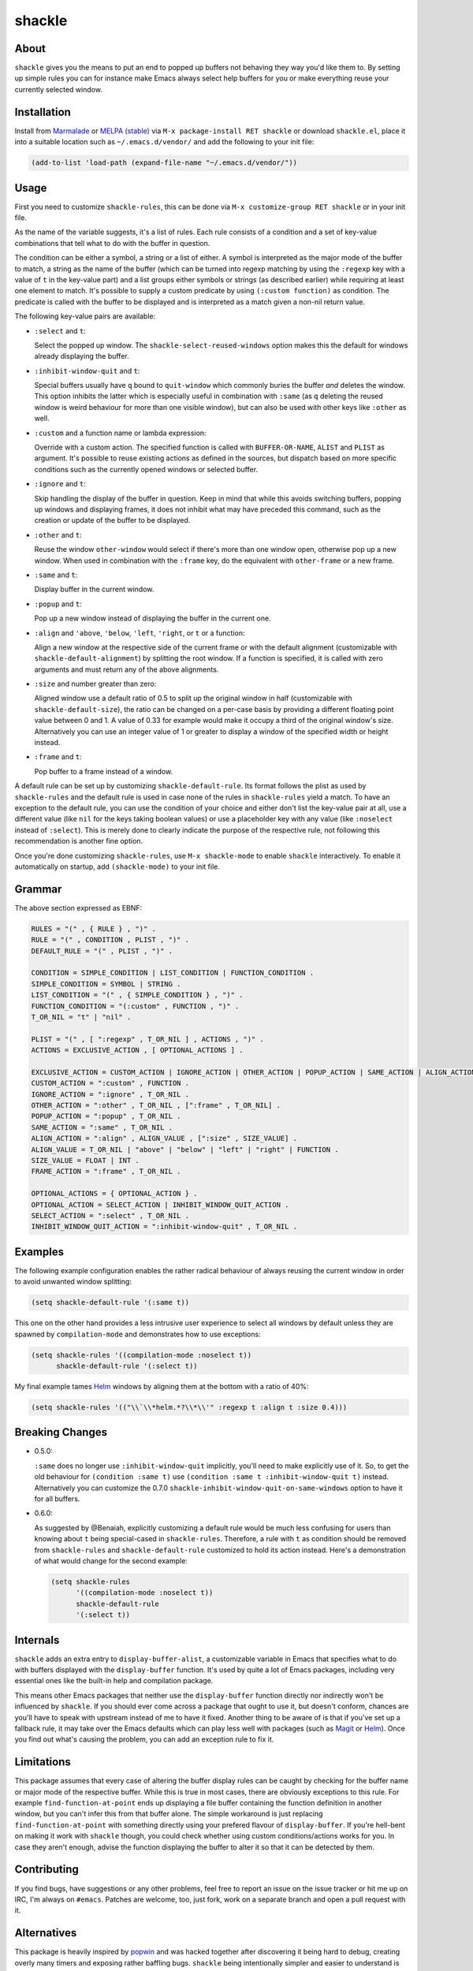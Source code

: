shackle
=======

.. image:: https://raw.githubusercontent.com/wasamasa/shackle/master/img/shackle.gif

About
-----

``shackle`` gives you the means to put an end to popped up buffers not
behaving they way you'd like them to.  By setting up simple rules you
can for instance make Emacs always select help buffers for you or make
everything reuse your currently selected window.

Installation
------------

Install from `Marmalade <https://marmalade-repo.org/>`_ or `MELPA
(stable) <http://melpa.org/>`_ via ``M-x package-install RET shackle``
or download ``shackle.el``, place it into a suitable location such as
``~/.emacs.d/vendor/`` and add the following to your init file:

.. code:: elisp

    (add-to-list 'load-path (expand-file-name "~/.emacs.d/vendor/"))

Usage
-----

First you need to customize ``shackle-rules``, this can be done via
``M-x customize-group RET shackle`` or in your init file.

As the name of the variable suggests, it's a list of rules.  Each rule
consists of a condition and a set of key-value combinations that tell
what to do with the buffer in question.

The condition can be either a symbol, a string or a list of either.  A
symbol is interpreted as the major mode of the buffer to match, a
string as the name of the buffer (which can be turned into regexp
matching by using the ``:regexp`` key with a value of ``t`` in the
key-value part) and a list groups either symbols or strings (as
described earlier) while requiring at least one element to match.
It's possible to supply a custom predicate by using ``(:custom
function)`` as condition.  The predicate is called with the buffer to
be displayed and is interpreted as a match given a non-nil return
value.

The following key-value pairs are available:

- ``:select`` and ``t``:

  Select the popped up window.  The ``shackle-select-reused-windows``
  option makes this the default for windows already displaying the
  buffer.

- ``:inhibit-window-quit`` and ``t``:

  Special buffers usually have ``q`` bound to ``quit-window`` which
  commonly buries the buffer *and* deletes the window.  This option
  inhibits the latter which is especially useful in combination with
  ``:same`` (as ``q`` deleting the reused window is weird behaviour
  for more than one visible window), but can also be used with other
  keys like ``:other`` as well.

- ``:custom`` and a function name or lambda expression:

  Override with a custom action.  The specified function is called
  with ``BUFFER-OR-NAME``, ``ALIST`` and ``PLIST`` as argument.  It's
  possible to reuse existing actions as defined in the sources, but
  dispatch based on more specific conditions such as the currently
  opened windows or selected buffer.

- ``:ignore`` and ``t``:

  Skip handling the display of the buffer in question.  Keep in mind
  that while this avoids switching buffers, popping up windows and
  displaying frames, it does not inhibit what may have preceded this
  command, such as the creation or update of the buffer to be
  displayed.

- ``:other`` and ``t``:

  Reuse the window ``other-window`` would select if there's more than
  one window open, otherwise pop up a new window.  When used in
  combination with the ``:frame`` key, do the equivalent with
  ``other-frame`` or a new frame.

- ``:same`` and ``t``:

  Display buffer in the current window.

- ``:popup`` and ``t``:

  Pop up a new window instead of displaying the buffer in the current
  one.

- ``:align`` and ``'above``, ``'below``, ``'left``, ``'right``, or
  ``t`` or a function:

  Align a new window at the respective side of the current frame or
  with the default alignment (customizable with
  ``shackle-default-alignment``) by splitting the root window.  If a
  function is specified, it is called with zero arguments and must
  return any of the above alignments.

- ``:size`` and number greater than zero:

  Aligned window use a default ratio of 0.5 to split up the original
  window in half (customizable with ``shackle-default-size``), the
  ratio can be changed on a per-case basis by providing a different
  floating point value between 0 and 1.  A value of 0.33 for example
  would make it occupy a third of the original window's size.
  Alternatively you can use an integer value of 1 or greater to
  display a window of the specified width or height instead.

- ``:frame`` and ``t``:

  Pop buffer to a frame instead of a window.

A default rule can be set up by customizing ``shackle-default-rule``.
Its format follows the plist as used by ``shackle-rules`` and the
default rule is used in case none of the rules in ``shackle-rules``
yield a match.  To have an exception to the default rule, you can use
the condition of your choice and either don't list the key-value pair
at all, use a different value (like ``nil`` for the keys taking
boolean values) or use a placeholder key with any value (like
``:noselect`` instead of ``:select``).  This is merely done to clearly
indicate the purpose of the respective rule, not following this
recommendation is another fine option.

Once you're done customizing ``shackle-rules``, use ``M-x
shackle-mode`` to enable ``shackle`` interactively.  To enable it
automatically on startup, add ``(shackle-mode)`` to your init file.

Grammar
-------

The above section expressed as EBNF:

.. code::

    RULES = "(" , { RULE } , ")" .
    RULE = "(" , CONDITION , PLIST , ")" .
    DEFAULT_RULE = "(" , PLIST , ")" .

    CONDITION = SIMPLE_CONDITION | LIST_CONDITION | FUNCTION_CONDITION .
    SIMPLE_CONDITION = SYMBOL | STRING .
    LIST_CONDITION = "(" , { SIMPLE_CONDITION } , ")" .
    FUNCTION_CONDITION = "(:custom" , FUNCTION , ")" .
    T_OR_NIL = "t" | "nil" .

    PLIST = "(" , [ ":regexp" , T_OR_NIL ] , ACTIONS , ")" .
    ACTIONS = EXCLUSIVE_ACTION , [ OPTIONAL_ACTIONS ] .

    EXCLUSIVE_ACTION = CUSTOM_ACTION | IGNORE_ACTION | OTHER_ACTION | POPUP_ACTION | SAME_ACTION | ALIGN_ACTION | FRAME_ACTION .
    CUSTOM_ACTION = ":custom" , FUNCTION .
    IGNORE_ACTION = ":ignore" , T_OR_NIL .
    OTHER_ACTION = ":other" , T_OR_NIL , [":frame" , T_OR_NIL] .
    POPUP_ACTION = ":popup" , T_OR_NIL .
    SAME_ACTION = ":same" , T_OR_NIL .
    ALIGN_ACTION = ":align" , ALIGN_VALUE , [":size" , SIZE_VALUE] .
    ALIGN_VALUE = T_OR_NIL | "above" | "below" | "left" | "right" | FUNCTION .
    SIZE_VALUE = FLOAT | INT .
    FRAME_ACTION = ":frame" , T_OR_NIL .

    OPTIONAL_ACTIONS = { OPTIONAL_ACTION } .
    OPTIONAL_ACTION = SELECT_ACTION | INHIBIT_WINDOW_QUIT_ACTION .
    SELECT_ACTION = ":select" , T_OR_NIL .
    INHIBIT_WINDOW_QUIT_ACTION = ":inhibit-window-quit" , T_OR_NIL .

Examples
--------

The following example configuration enables the rather radical
behaviour of always reusing the current window in order to avoid
unwanted window splitting:

.. code:: elisp

    (setq shackle-default-rule '(:same t))

This one on the other hand provides a less intrusive user experience
to select all windows by default unless they are spawned by
``compilation-mode`` and demonstrates how to use exceptions:

.. code:: elisp

    (setq shackle-rules '((compilation-mode :noselect t))
          shackle-default-rule '(:select t))

My final example tames `Helm <https://github.com/emacs-helm/helm>`_
windows by aligning them at the bottom with a ratio of 40%:

.. code:: elisp

    (setq shackle-rules '(("\\`\\*helm.*?\\*\\'" :regexp t :align t :size 0.4)))

Breaking Changes
----------------

- 0.5.0:

  ``:same`` does no longer use ``:inhibit-window-quit`` implicitly,
  you'll need to make explicitly use of it.  So, to get the old
  behaviour for ``(condition :same t)`` use ``(condition :same t
  :inhibit-window-quit t)`` instead.  Alternatively you can customize
  the 0.7.0 ``shackle-inhibit-window-quit-on-same-windows`` option to
  have it for all buffers.

- 0.6.0:

  As suggested by @Benaiah, explicitly customizing a default rule
  would be much less confusing for users than knowing about ``t``
  being special-cased in ``shackle-rules``.  Therefore, a rule with
  ``t`` as condition should be removed from ``shackle-rules`` and
  ``shackle-default-rule`` customized to hold its action instead.
  Here's a demonstration of what would change for the second example:

  .. code:: elisp

      (setq shackle-rules
            '((compilation-mode :noselect t))
            shackle-default-rule
            '(:select t))

Internals
---------

``shackle`` adds an extra entry to ``display-buffer-alist``, a
customizable variable in Emacs that specifies what to do with buffers
displayed with the ``display-buffer`` function.  It's used by quite a
lot of Emacs packages, including very essential ones like the built-in
help and compilation package.

This means other Emacs packages that neither use the
``display-buffer`` function directly nor indirectly won't be
influenced by ``shackle``.  If you should ever come across a package
that ought to use it, but doesn't conform, chances are you'll have to
speak with upstream instead of me to have it fixed.  Another thing to
be aware of is that if you've set up a fallback rule, it may take over
the Emacs defaults which can play less well with packages (such as
`Magit <http://github.com/magit/magit>`_ or `Helm
<https://github.com/emacs-helm/helm>`_).  Once you find out what's
causing the problem, you can add an exception rule to fix it.

Limitations
-----------

This package assumes that every case of altering the buffer display
rules can be caught by checking for the buffer name or major mode of
the respective buffer.  While this is true in most cases, there are
obviously exceptions to this rule.  For example
``find-function-at-point`` ends up displaying a file buffer containing
the function definition in another window, but you can't infer this
from that buffer alone.  The simple workaround is just replacing
``find-function-at-point`` with something directly using your prefered
flavour of ``display-buffer``.  If you're hell-bent on making it work
with ``shackle`` though, you could check whether using custom
conditions/actions works for you.  In case they aren't enough,
advise the function displaying the buffer to alter it so that it can
be detected by them.

Contributing
------------

If you find bugs, have suggestions or any other problems, feel free to
report an issue on the issue tracker or hit me up on IRC, I'm always on
``#emacs``.  Patches are welcome, too, just fork, work on a separate
branch and open a pull request with it.

Alternatives
------------

This package is heavily inspired by `popwin
<https://github.com/m2ym/popwin-el>`_ and was hacked together after
discovering it being hard to debug, creating overly many timers and
exposing rather baffling bugs.  ``shackle`` being intentionally
simpler and easier to understand is considered a debugging-friendly
feature, not a bug.  However if you prefer less rough edges, a
sensible default configuration and having more options for
customizing, give ``popwin`` a try.
